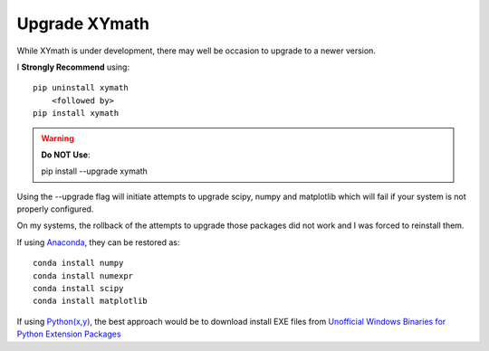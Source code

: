 
.. upgrade

Upgrade XYmath
============

.. _Python(x,y): http://python-xy.github.io/
.. _Anaconda: https://store.continuum.io/cshop/anaconda/

.. _Unofficial Windows Binaries for Python Extension Packages: http://www.lfd.uci.edu/~gohlke/pythonlibs/

While XYmath is under development, there may well be occasion to upgrade to a newer version.

I **Strongly Recommend** using::
    
    pip uninstall xymath
        <followed by>
    pip install xymath

.. warning::
    **Do NOT Use**::
    
    pip install --upgrade xymath
    
Using the --upgrade flag will initiate attempts to upgrade scipy, numpy and matplotlib which will fail if your system is not properly configured.

On my systems, the rollback of the attempts to upgrade those packages did not work and I was forced to reinstall them.

If using Anaconda_, they can be restored as::
    
    conda install numpy
    conda install numexpr
    conda install scipy
    conda install matplotlib
    
If using `Python(x,y)`_, the best approach would be to download install EXE files from `Unofficial Windows Binaries for Python Extension Packages`_
